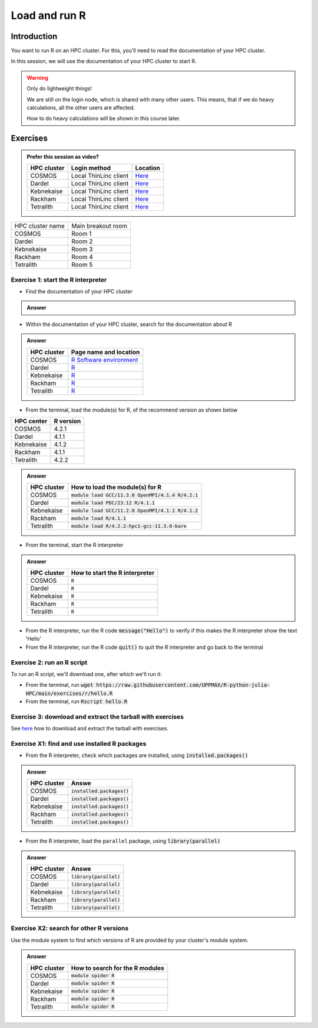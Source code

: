 Load and run R
==============

.. tabs::

   .. tab:: Learning objectives

      - Practice using the documentation of your HPC cluster
      - Load an R module
      - Start the R interpreter
      - Run an R script
      - Download and extract the exercise files
      - (optional) Find the different R modules
      - (optional) See the list of installed R packages

   .. tab:: For teachers

      Teaching goals are:

      - Learners have practiced using the documentation of their HPC clusters
      - Learners have loaded the module to be able to run R
      - Learners have run the R interpreter
      - Learners have run an R script from the command-line
      - Learners have downloaded and extracted the exercise files
      - (optional) Learners have found the different R modules
      - (optional) Learners have seen the list of installed R packages

      Prior:

      - What is 'HPC' in 'HPC cluster'?
      - What is 'cluster' in 'HPC cluster'?
      - What is a software module?
      - What is a script?
      - What are features of using an HPC cluster?
      - What problem would arise if users can install their own software?

Introduction
------------

You want to run R on an HPC cluster.
For this, you'll need to read the documentation
of your HPC cluster.

In this session, we will use the documentation of your HPC cluster
to start R.

.. warning::

    Only do lightweight things!

    We are still on the login node, which is shared with many other users.
    This means, that if we do heavy calculations, all the other users
    are affected.

    How to do heavy calculations will be shown in this course later.

Exercises
---------

.. admonition:: Prefer this session as video?
    :class: dropdown

    +------------+------------------------+----------------------------------------------------------+
    | HPC cluster| Login method           | Location                                                 |
    +============+========================+==========================================================+
    | COSMOS     | Local ThinLinc client  | `Here <https://youtu.be/sSWd54Gunck>`__                  |
    +------------+------------------------+----------------------------------------------------------+
    | Dardel     | Local ThinLinc client  | `Here <https://youtu.be/xBFH7Ab37FU>`__                  |
    +------------+------------------------+----------------------------------------------------------+
    | Kebnekaise | Local ThinLinc client  | `Here <https://youtu.be/miAxHkSePIA>`__                  |
    +------------+------------------------+----------------------------------------------------------+
    | Rackham    | Local ThinLinc client  | `Here <https://youtu.be/fSUYE_Xahe8>`__                  |
    +------------+------------------------+----------------------------------------------------------+
    | Tetralith  | Local ThinLinc client  | `Here <https://youtu.be/HxBtyCB3w0k>`__                  |
    +------------+------------------------+----------------------------------------------------------+


+------------------+-------------------+
| HPC cluster name |Main breakout room |
+------------------+-------------------+
| COSMOS           |Room 1             |
+------------------+-------------------+
| Dardel           |Room 2             |
+------------------+-------------------+
| Kebnekaise       |Room 3             |
+------------------+-------------------+
| Rackham          |Room 4             |
+------------------+-------------------+
| Tetralith        |Room 5             |
+------------------+-------------------+

Exercise 1: start the R interpreter
~~~~~~~~~~~~~~~~~~~~~~~~~~~~~~~~~~~

- Find the documentation of your HPC cluster

.. admonition:: Answer
    :class: dropdown

    +------------+-----------------------------------------------------------------------------------+
    | HPC cluster| Location                                                                          |
    +============+===================================================================================+
    | COSMOS     | `Here <https://lunarc-documentation.readthedocs.io/en/latest/>`__                 |
    +------------+-----------------------------------------------------------------------------------+
    | Dardel     | `Here <https://support.pdc.kth.se/doc/contact/contact_support/>`__                                |
    +------------+-----------------------------------------------------------------------------------+
    | Kebnekaise | `Here <https://docs.hpc2n.umu.se/>`__                                             |
    +------------+-----------------------------------------------------------------------------------+
    | Rackham    | `Here <http://docs.uppmax.uu.se/>`__                                              |
    +------------+-----------------------------------------------------------------------------------+
    | Tetralith  | `Here <https://www.nsc.liu.se/support/systems/tetralith-getting-started/>`__      |
    +------------+-----------------------------------------------------------------------------------+

- Within the documentation of your HPC cluster, search for the documentation about R

.. admonition:: Answer
    :class: dropdown

    +------------+----------------------------------------------------------------------------------------------------------------+
    | HPC cluster| Page name and location                                                                                         |
    +============+================================================================================================================+
    | COSMOS     | `R Software environment <https://lunarc-documentation.readthedocs.io/en/latest/guides/applications/Rscript/>`__|
    +------------+----------------------------------------------------------------------------------------------------------------+
    | Dardel     | `R <https://support.pdc.kth.se/doc/applications/?sub=r/>`__                                                    |
    +------------+----------------------------------------------------------------------------------------------------------------+
    | Kebnekaise | `R <https://www.hpc2n.umu.se/resources/software/r>`__                                                          |
    +------------+----------------------------------------------------------------------------------------------------------------+
    | Rackham    | `R <https://docs.uppmax.uu.se/software/r/>`__                                                                  |
    +------------+----------------------------------------------------------------------------------------------------------------+
    | Tetralith  | `R <https://www.nsc.liu.se/software/catalogue/tetralith/modules/r.html>`__                                     |
    +------------+----------------------------------------------------------------------------------------------------------------+

- From the terminal, load the module(s) for R,
  of the recommend version as shown below

+----------+---------+
|HPC center|R version|
+==========+=========+
|COSMOS    |4.2.1    |
+----------+---------+
|Dardel    |4.1.1    |
+----------+---------+
|Kebnekaise|4.1.2    |
+----------+---------+
|Rackham   |4.1.1    |
+----------+---------+
|Tetralith |4.2.2    |
+----------+---------+

.. admonition:: Answer
    :class: dropdown

    +------------+----------------------------------------------------------------------------------------------------------------+
    | HPC cluster| How to load the module(s) for R                                                                                |
    +============+================================================================================================================+
    | COSMOS     | :code:`module load GCC/11.3.0 OpenMPI/4.1.4 R/4.2.1`                                                           |
    +------------+----------------------------------------------------------------------------------------------------------------+
    | Dardel     | :code:`module load PDC/23.12 R/4.1.1`                                                                          |
    +------------+----------------------------------------------------------------------------------------------------------------+
    | Kebnekaise | :code:`module load GCC/11.2.0 OpenMPI/4.1.1 R/4.1.2`                                                           |
    +------------+----------------------------------------------------------------------------------------------------------------+
    | Rackham    | :code:`module load R/4.1.1`                                                                                    |
    +------------+----------------------------------------------------------------------------------------------------------------+
    | Tetralith  | :code:`module load R/4.2.2-hpc1-gcc-11.3.0-bare`                                                               |
    +------------+----------------------------------------------------------------------------------------------------------------+

- From the terminal, start the R interpreter

.. admonition:: Answer
    :class: dropdown

    +------------+----------------------------------+
    | HPC cluster| How to start the R interpreter   |
    +============+==================================+
    | COSMOS     | :code:`R`                        |
    +------------+----------------------------------+
    | Dardel     | :code:`R`                        |
    +------------+----------------------------------+
    | Kebnekaise | :code:`R`                        |
    +------------+----------------------------------+
    | Rackham    | :code:`R`                        |
    +------------+----------------------------------+
    | Tetralith  | :code:`R`                        |
    +------------+----------------------------------+

- From the R interpreter, run the R code :code:`message("Hello")`
  to verify if this
  makes the R interpreter show the text 'Hello'

- From the R interpreter, run the R code :code:`quit()`
  to quit the R interpreter
  and go back to the terminal


Exercise 2: run an R script
~~~~~~~~~~~~~~~~~~~~~~~~~~~

To run an R script, we'll download one, after which we'll run it:

- From the terminal, run :code:`wget https://raw.githubusercontent.com/UPPMAX/R-python-julia-HPC/main/exercises/r/hello.R`

- From the terminal, run :code:`Rscript hello.R`

Exercise 3: download and extract the tarball with exercises
~~~~~~~~~~~~~~~~~~~~~~~~~~~~~~~~~~~~~~~~~~~~~~~~~~~~~~~~~~

See `here <https://uppmax.github.io/R-matlab-julia-HPC/common/use_tarball.html>`_
how to download and extract the tarball with exercises.

Exercise X1: find and use installed R packages
~~~~~~~~~~~~~~~~~~~~~~~~~~~~~~~~~~~~~~~~~~~~~~

- From the R interpreter, check which packages are installed,
  using :code:`installed.packages()`

.. admonition:: Answer
    :class: dropdown 

    +------------+----------------------------------+
    | HPC cluster| Answe                            |
    +============+==================================+
    | COSMOS     | :code:`installed.packages()`     |
    +------------+----------------------------------+
    | Dardel     | :code:`installed.packages()`     |
    +------------+----------------------------------+
    | Kebnekaise | :code:`installed.packages()`     |
    +------------+----------------------------------+
    | Rackham    | :code:`installed.packages()`     |
    +------------+----------------------------------+
    | Tetralith  | :code:`installed.packages()`     |
    +------------+----------------------------------+

- From the R interpreter, load the ``parallel`` package,
  using :code:`library(parallel)`

.. admonition:: Answer
    :class: dropdown 

    +------------+----------------------------------+
    | HPC cluster| Answe                            |
    +============+==================================+
    | COSMOS     | :code:`library(parallel)`        |
    +------------+----------------------------------+
    | Dardel     | :code:`library(parallel)`        |
    +------------+----------------------------------+
    | Kebnekaise | :code:`library(parallel)`        |
    +------------+----------------------------------+
    | Rackham    | :code:`library(parallel)`        |
    +------------+----------------------------------+
    | Tetralith  | :code:`library(parallel)`        |
    +------------+----------------------------------+


Exercise X2: search for other R versions
~~~~~~~~~~~~~~~~~~~~~~~~~~~~~~~~~~~~~~~~

Use the module system to find which versions of R are provided
by your cluster's module system.

.. admonition:: Answer
    :class: dropdown

    +------------+----------------------------------+
    | HPC cluster| How to search for the R modules  |
    +============+==================================+
    | COSMOS     | :code:`module spider R`          |
    +------------+----------------------------------+
    | Dardel     | :code:`module spider R`          |
    +------------+----------------------------------+
    | Kebnekaise | :code:`module spider R`          |
    +------------+----------------------------------+
    | Rackham    | :code:`module spider R`          |
    +------------+----------------------------------+
    | Tetralith  | :code:`module spider R`          |
    +------------+----------------------------------+
